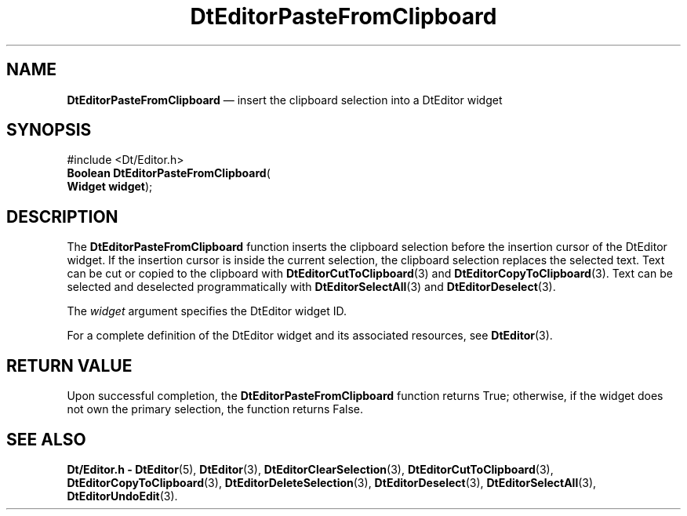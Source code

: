 '\" t
...\" EdPasteF.sgm /main/5 1996/08/30 13:01:09 rws $
.de P!
.fl
\!!1 setgray
.fl
\\&.\"
.fl
\!!0 setgray
.fl			\" force out current output buffer
\!!save /psv exch def currentpoint translate 0 0 moveto
\!!/showpage{}def
.fl			\" prolog
.sy sed -e 's/^/!/' \\$1\" bring in postscript file
\!!psv restore
.
.de pF
.ie     \\*(f1 .ds f1 \\n(.f
.el .ie \\*(f2 .ds f2 \\n(.f
.el .ie \\*(f3 .ds f3 \\n(.f
.el .ie \\*(f4 .ds f4 \\n(.f
.el .tm ? font overflow
.ft \\$1
..
.de fP
.ie     !\\*(f4 \{\
.	ft \\*(f4
.	ds f4\"
'	br \}
.el .ie !\\*(f3 \{\
.	ft \\*(f3
.	ds f3\"
'	br \}
.el .ie !\\*(f2 \{\
.	ft \\*(f2
.	ds f2\"
'	br \}
.el .ie !\\*(f1 \{\
.	ft \\*(f1
.	ds f1\"
'	br \}
.el .tm ? font underflow
..
.ds f1\"
.ds f2\"
.ds f3\"
.ds f4\"
.ta 8n 16n 24n 32n 40n 48n 56n 64n 72n 
.TH "DtEditorPasteFromClipboard" "library call"
.SH "NAME"
\fBDtEditorPasteFromClipboard\fP \(em insert the clipboard selection into a DtEditor widget
.SH "SYNOPSIS"
.PP
.nf
#include <Dt/Editor\&.h>
\fBBoolean \fBDtEditorPasteFromClipboard\fP\fR(
\fBWidget \fBwidget\fR\fR);
.fi
.SH "DESCRIPTION"
.PP
The
\fBDtEditorPasteFromClipboard\fP function inserts the clipboard selection before the insertion cursor of the
DtEditor widget\&.
If the insertion cursor is inside the current selection,
the clipboard selection replaces the selected text\&.
Text can be cut or copied to the clipboard with
\fBDtEditorCutToClipboard\fP(3) and
\fBDtEditorCopyToClipboard\fP(3)\&. Text can be selected and deselected programmatically with
\fBDtEditorSelectAll\fP(3) and
\fBDtEditorDeselect\fP(3)\&.
.PP
The
\fIwidget\fP argument specifies the DtEditor widget ID\&.
.PP
For a complete definition of the DtEditor widget
and its associated resources, see
\fBDtEditor\fP(3)\&. 
.SH "RETURN VALUE"
.PP
Upon successful completion, the
\fBDtEditorPasteFromClipboard\fP function returns
True;
otherwise, if the widget does not own the primary selection,
the function returns
False\&.
.SH "SEE ALSO"
.PP
\fBDt/Editor\&.h - DtEditor\fP(5), \fBDtEditor\fP(3), \fBDtEditorClearSelection\fP(3), \fBDtEditorCutToClipboard\fP(3), \fBDtEditorCopyToClipboard\fP(3), \fBDtEditorDeleteSelection\fP(3), \fBDtEditorDeselect\fP(3), \fBDtEditorSelectAll\fP(3), \fBDtEditorUndoEdit\fP(3)\&.
...\" created by instant / docbook-to-man, Sun 02 Sep 2012, 09:40
